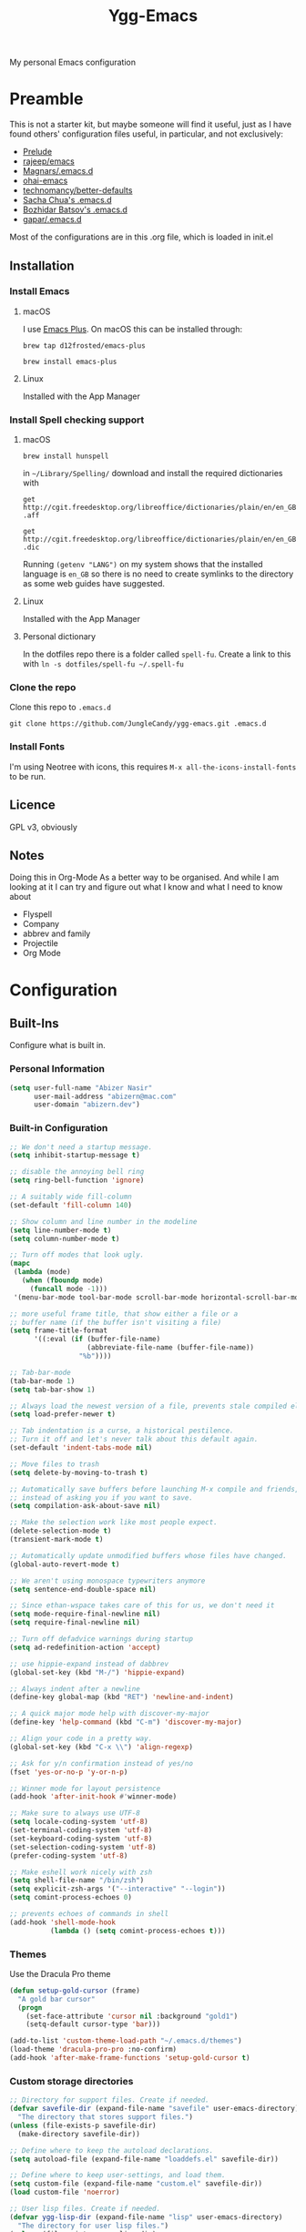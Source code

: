 #+TITLE: Ygg-Emacs
#+STARTUP: indent
My personal Emacs configuration

* Preamble

This is not a starter kit, but maybe someone will find it useful, just as I have found others' configuration files useful, in particular, and not exclusively:

- [[https://github.com/bbatsov/prelude][Prelude]]
- [[https://github.com/rejeep/emacs][rajeep/emacs]]
- [[https://github.com/magnars/.emacs.d][Magnars/.emacs.d]]
- [[https://github.com/bodil/ohai-emacs][ohai-emacs]]
- [[https://github.com/technomancy/better-defaults][technomancy/better-defaults]]
- [[http://pages.sachachua.com/.emacs.d/Sacha.html][Sacha Chua's .emacs.d]]
- [[https://github.com/bbatsov/emacs.d][Bozhidar Batsov's .emacs.d]]
- [[https://github.com/gopar/.emacs.d][gapar/.emacs.d]]

Most of the configurations are in this .org file, which is loaded in init.el

** Installation
*** Install Emacs
**** macOS
I use [[https://github.com/d12frosted/homebrew-emacs-plus][Emacs Plus]]. On macOS this can be installed through:

=brew tap d12frosted/emacs-plus=

=brew install emacs-plus=
**** Linux
Installed with the App Manager
*** Install Spell checking support
**** macOS
=brew install hunspell=

in =~/Library/Spelling/= download and install the required dictionaries with

=get http://cgit.freedesktop.org/libreoffice/dictionaries/plain/en/en_GB.aff=

=get http://cgit.freedesktop.org/libreoffice/dictionaries/plain/en/en_GB.dic=

Running =(getenv "LANG")= on my system shows that the installed language is =en_GB= so there is no need to create symlinks to the directory as some web guides have suggested.
**** Linux
Installed with the App Manager
**** Personal dictionary
In the dotfiles repo there is a folder called =spell-fu=. Create a link to this with =ln -s dotfiles/spell-fu ~/.spell-fu=
*** Clone the repo
Clone this repo to =.emacs.d=

=git clone https://github.com/JungleCandy/ygg-emacs.git .emacs.d=
*** Install Fonts
I'm using Neotree with icons, this requires =M-x all-the-icons-install-fonts= to be run.
** Licence
GPL v3, obviously

** Notes
Doing this in Org-Mode As a better way to be organised. And while I am looking at it I can try and figure out what I know and what I need to know about
- Flyspell 
- Company
- abbrev and family
- Projectile
- Org Mode
  
* Configuration

** Built-Ins
Configure what is built in.
*** Personal Information
#+begin_src emacs-lisp
(setq user-full-name "Abizer Nasir"
      user-mail-address "abizern@mac.com"
      user-domain "abizern.dev")  
#+end_src

*** Built-in Configuration
#+begin_src emacs-lisp
;; We don't need a startup message.
(setq inhibit-startup-message t)

;; disable the annoying bell ring
(setq ring-bell-function 'ignore)

;; A suitably wide fill-column
(set-default 'fill-column 140)

;; Show column and line number in the modeline
(setq line-number-mode t)
(setq column-number-mode t)

;; Turn off modes that look ugly.
(mapc
 (lambda (mode)
   (when (fboundp mode)
     (funcall mode -1)))
 '(menu-bar-mode tool-bar-mode scroll-bar-mode horizontal-scroll-bar-mode))

;; more useful frame title, that show either a file or a
;; buffer name (if the buffer isn't visiting a file)
(setq frame-title-format
      '((:eval (if (buffer-file-name)
                   (abbreviate-file-name (buffer-file-name))
                 "%b"))))

;; Tab-bar-mode
(tab-bar-mode 1)
(setq tab-bar-show 1)

;; Always load the newest version of a file, prevents stale compiled elisp code
(setq load-prefer-newer t)

;; Tab indentation is a curse, a historical pestilence.
;; Turn it off and let's never talk about this default again.
(set-default 'indent-tabs-mode nil)

;; Move files to trash
(setq delete-by-moving-to-trash t)

;; Automatically save buffers before launching M-x compile and friends,
;; instead of asking you if you want to save.
(setq compilation-ask-about-save nil)

;; Make the selection work like most people expect.
(delete-selection-mode t)
(transient-mark-mode t)

;; Automatically update unmodified buffers whose files have changed.
(global-auto-revert-mode t)

;; We aren't using monospace typewriters anymore
(setq sentence-end-double-space nil)

;; Since ethan-wspace takes care of this for us, we don't need it
(setq mode-require-final-newline nil)
(setq require-final-newline nil)

;; Turn off defadvice warnings during startup
(setq ad-redefinition-action 'accept)

;; use hippie-expand instead of dabbrev
(global-set-key (kbd "M-/") 'hippie-expand)

;; Always indent after a newline
(define-key global-map (kbd "RET") 'newline-and-indent)

;; A quick major mode help with discover-my-major
(define-key 'help-command (kbd "C-m") 'discover-my-major)

;; Align your code in a pretty way.
(global-set-key (kbd "C-x \\") 'align-regexp)

;; Ask for y/n confirmation instead of yes/no
(fset 'yes-or-no-p 'y-or-n-p)

;; Winner mode for layout persistence
(add-hook 'after-init-hook #'winner-mode)

;; Make sure to always use UTF-8
(setq locale-coding-system 'utf-8)
(set-terminal-coding-system 'utf-8)
(set-keyboard-coding-system 'utf-8)
(set-selection-coding-system 'utf-8)
(prefer-coding-system 'utf-8)

;; Make eshell work nicely with zsh
(setq shell-file-name "/bin/zsh")
(setq explicit-zsh-args '("--interactive" "--login"))
(setq comint-process-echoes 0)

;; prevents echoes of commands in shell
(add-hook 'shell-mode-hook
          (lambda () (setq comint-process-echoes t)))
#+end_src
*** Themes
Use the Dracula Pro theme
#+begin_src emacs-lisp
(defun setup-gold-cursor (frame)
  "A gold bar cursor"
  (progn
    (set-face-attribute 'cursor nil :background "gold1")
    (setq-default cursor-type 'bar)))

(add-to-list 'custom-theme-load-path "~/.emacs.d/themes")
(load-theme 'dracula-pro-pro :no-confirm)
(add-hook 'after-make-frame-functions 'setup-gold-cursor t)
#+end_src

*** Custom storage directories
#+begin_src emacs-lisp
;; Directory for support files. Create if needed.
(defvar savefile-dir (expand-file-name "savefile" user-emacs-directory)
  "The directory that stores support files.")
(unless (file-exists-p savefile-dir)
  (make-directory savefile-dir))

;; Define where to keep the autoload declarations.
(setq autoload-file (expand-file-name "loaddefs.el" savefile-dir))

;; Define where to keep user-settings, and load them.
(setq custom-file (expand-file-name "custom.el" savefile-dir))
(load custom-file 'noerror)

;; User lisp files. Create if needed.
(defvar ygg-lisp-dir (expand-file-name "lisp" user-emacs-directory)
  "The directory for user lisp files.")
(unless (file-exists-p ygg-lisp-dir)
  (make-directory ygg-lisp-dir))
;; Add the user-lisp directory to the load path.
(add-to-list 'load-path ygg-lisp-dir)

;; store all backup and autosave files in the tmp dir
(setq backup-directory-alist
      `((".*" . ,temporary-file-directory)))
(setq auto-save-file-name-transforms
      `((".*" ,temporary-file-directory t)))
#+end_src

*** Uniquify
Better buffer names if they clash
#+begin_src emacs-lisp
(require 'uniquify)
(setq
 uniquify-buffer-name-style 'forward
 uniquify-separator "/"
 uniquify-after-kill-buffer-p t     ;; rename after killing a buffer
 uniquify-ignore-buffers-re "^\\*") ;; ignore special buffers
#+end_src

** Packages
*** Set up for using packages
#+begin_src emacs-lisp
;; Update package metadata if required
(unless package-archive-contents
  (package-refresh-contents))

(unless (package-installed-p 'use-package)
  (package-install 'use-package))

(require 'use-package)
(setq use-package-always-ensure t)

;; For more verbose startup, uncomment the line below
;; (setq use-package-verbose t)  
#+end_src

For more verbose startup, uncomment the line below
#+begin_src emacs-lisp
(setq use-package-verbose t)
#+end_src
*** Productivity and usability
**** Diminish
Don't clutter the modeline with global minor modes
#+begin_src emacs-lisp
(use-package diminish
  :ensure t)
#+end_src
**** ace-window
Easily move between windows, optimised for Dvorak layout.
| M-o         | Put up indicators to make moving between windows easier |
| C-x C-o     | Swap windows                                            |
| C-u M-o     | Swaps current window with selected window               |
| C-u C-u M-o | Deletes the selected window                             |
#+begin_src emacs-lisp
(use-package ace-window
  :ensure t
  :bind (("M-o" . ace-window)
         ("C-x C-o" . ace-swap-window))
  :config
  (setq aw-keys '(?a ?o ?e ?u ?i ?d ?h ?t ?n)))  
#+end_src

**** avy
Quick navigation by word or character
| C-; | avy-goto-word-1 |
| C-: | avy-goto-char   |
#+begin_src emacs-lisp
(use-package avy
  :ensure t
  :bind (("C-;" . avy-goto-word-1)
         ("C-:" . avy-goto-char)))
#+end_src
**** company
All good IDEs have some interactivity
#+begin_src emacs-lisp
(use-package company
  :init (add-hook 'after-init-hook #'global-company-mode)
  :commands company-mode
  :config
  ;; Enable company-mode globally.
  (global-company-mode +1)
  ;; Except when you're in term-mode.
  (setq company-global-modes '(not term-mode))
  ;; Give Company a decent default configuration.
  (setq company-minimum-prefix-length 2
        company-selection-wrap-around t
        company-show-numbers t
        company-tooltip-align-annotations t
        company-require-match nil
        company-dabbrev-downcase nil
        company-dabbrev-ignore-case nil)
  ;; Sort completion candidates that already occur in the current
  ;; buffer at the top of the candidate list.
  (setq company-transformers '(company-sort-by-occurrence))
  ;; Show documentation where available for selected completion
  ;; after a short delay.

  (use-package company-quickhelp
    :ensure t
    :after (company)
    :config
    (setq company-quickhelp-delay 1)
    (company-quickhelp-mode 1))
  ;; Use C-\ to activate the Company autocompleter.
  ;; We invoke company-try-hard to gather completion candidates from multiple
  ;; sources if the active source isn't being very forthcoming.

  (use-package company-try-hard
    :ensure t
    :after (company)
    :bind ("C-\\" . company-try-hard)
    :config
    (bind-keys :map company-active-map
               ("C-\\" . company-try-hard)))
  :diminish company-mode)  
#+end_src
**** eshell
***** eshell
#+begin_src emacs-lisp
(use-package eshell
  :ensure t)
#+end_src

***** eshell-git-prompt
#+begin_src emacs-lisp
(use-package eshell-git-prompt
  :after shell
  :ensure t)
#+end_src

***** eshell-syntax-highlighting
#+begin_src emacs-lisp
(use-package eshell-syntax-highlighting
  :ensure t
  :config
  (eshell-syntax-highlighting-global-mode +1)
  :init
  (defface eshell-syntax-highlighting-invalid-face
    '((t :inherit diff-error))
    "Face used for invalid Eshell commands."
    :group 'eshell-syntax-highlighting))
#+end_src
**** ethan-wspace
See more at https://github.com/glasserc/ethan-wspace
| C-c c | to clean up a file |
#+begin_src emacs-lisp
(use-package ethan-wspace
  :ensure t
  :commands global-ethan-wspace-mode
  :config (setq mode-require-final-newline nil)
  (global-ethan-wspace-mode 1)
  :bind ("C-c c" . ethan-wspace-clean-all)
  :diminish ethan-wspace-mode)  
#+end_src

**** expand-region
Select successively larger logical units. Works really well with multiple-cursors
| C-=   | Select and expand by logical units   |
| M-C-= | Contract the region be logical units |
#+begin_src emacs-lisp
(use-package expand-region
  :ensure t
  :bind (("C-=" . er/expand-region)
         ("M-C-=" . er/contract-region)))
#+end_src

**** Ivy, Swiper, Counsel

| C-s, C-r | Search in project                   |
| M-x      | Run command                         |
| C-x C-f  | Open File                           |
| C-x b    | Switch buffer                       |
| C-c k    | Search project with ripgrep         |
| C-c g    | Counsel-git - find git tracked file |
| C-C r    | Open recent files list              |

#+begin_src emacs-lisp
;; Ivy: lightweight completion
(use-package ivy
  :diminish
  :init
  (ivy-mode 1)
  :custom
  (ivy-use-virtual-buffers t)
  (ivy-count-format "(%d/%d) ") ;; Show current/total count
  (enable-recursive-minibuffers t)
  (ivy-initial-inputs-alist nil)) ;; Remove '^' from certain prompts

;; Swiper: better search
(use-package swiper
  :bind (("C-s" . swiper)
         ("C-r" . swiper))) ;; Optional: replace isearch backward

;; Counsel: ivy-enhanced commands
(use-package counsel
  :diminish
  :after ivy
  :bind (("M-x" . counsel-M-x)
         ("C-x C-m" . counsel-M-x)
         ("C-x C-f" . counsel-find-file)
         ("C-x b" . counsel-ibuffer)
         ("C-c k" . counsel-rg)
         ("C-c g" . counsel-git)
         ("C-c r" . counsel-recentf))
  :config
  (counsel-mode 1))
;; Nicer display
(use-package ivy-rich
  :after ivy
  :init
  (ivy-rich-mode 1))
#+end_src

**** Projectile
For working in projects, integrated with Ivy, Swiper and Counsel
| C-c p f | Find file in current project |
| C-c p s | Search project with ripgrep  |
| C-c p p | Switch project               |

#+begin_src emacs-lisp
(use-package projectile
  :diminish projectile-mode
  :config
  (projectile-mode 1)
  :custom
  (projectile-completion-system 'ivy)
  (projectile-project-search-path '("~/Developer" "~/Developer/Tools for building" "~/Sites")) ; No depth restriction
  (projectile-sort-order 'recentf)
  :bind-keymap
  ("C-c p" . projectile-command-map))
#+end_src

**** Git support
***** Status & Navigation
| Open Magit status   | C-x g       |
| Refresh status      | g           |
| Cycle sections      | TAB / S-TAB |
| Next / prev section | n / p       |
| Visit file / commit | RET         |

***** Staging / Committing
| Stage file / hunk   | s   |
| Unstage file / hunk | u   |
| Commit              | c c |
| Amend last commit   | c a |
| Push                | P P |
| Pull / Fetch        | F F |

***** Branches / Refs
| Checkout branch | b b |
| Create branch   | b c |
| Merge           | m m |
| Rebase          | r r |
| Delete branch   | b k |
| Rename branch   | b m |

***** Forge – Issues / Pull Requests
| Forge dispatch menu         | # (from magit-status)            |
| List issues                 | # i                              |
| List pull requests          | # p                              |
| Create issue                | M-x forge-create-issue           |
| Create pull request         | M-x forge-create-pullreq         |
| Visit PR for current branch | M-x forge-visit-pullreq          |
| Fetch issues / PRs (sync)   | M-x forge-pull                   |
| Checkout PR branch          | b y / M-x forge-checkout-pullreq |

***** Discussion & Comments
| Add / send comment       | C-c C-c           |
| Reply to comment         | r (on comment)    |
| Add emoji reaction       | :                 |
| View discussion timeline | RET (on issue/PR) |

***** Miscellaneous
| Toggle fine-grained diff    | d                   |
| Edit patch inline           | e                   |
| Resolve merge conflict      | s +C-c ^ (or Ediff) |
| Quit Magit & restore layout | q (winner-undo)     |

***** Bonus Commands (to M-x)
| magit-status        | Open status for current repo        |
| forge-browse-issues | Show issues in Forge buffer         |
| forge-pull          | Sync issues & PRs from remote forge |
| forge-push          | Push issue / PR updates             |

***** Magit
#+begin_src emacs-lisp
(defun my-magit-quit-session ()
  "Quit Magit and restore previous window configuration."
  (interactive)
  (kill-buffer)
  (winner-undo))

(use-package magit
  :commands (magit-status)
  :bind (("C-x g" . magit-status))
  :config
  ;; Make magit-status open in the same window (like fullscreen)
  (setq magit-display-buffer-function #'magit-display-buffer-same-window-except-diff-v1)

  ;; Bind `q` to your custom quit in magit-status
  (define-key magit-status-mode-map (kbd "q") #'my-magit-quit-session))
#+end_src


***** Forge
For GitHub integration - set up for an authenticated gh.
#+begin_src emacs-lisp
(use-package forge
  :after magit)
#+end_src
**** Counsel Projectile Integration
Improves project file search and project switching with Ivy.

| Keybinding | Action                          |
|------------+---------------------------------|
| C-c p f    | Find file in current project    |
| C-c p s    | Search project (ripgrep)        |
| C-c p p    | Switch project (opens Magit)    |

#+begin_src emacs-lisp
(use-package counsel-projectile
  :after (projectile counsel)
  :config
  (counsel-projectile-mode 1)
  :bind (("C-c p f" . counsel-projectile-find-file)
         ("C-c p s" . counsel-projectile-rg)
         ("C-c p p" . counsel-projectile-switch-project)))

;; Open magit-status when switching projects
(setq projectile-switch-project-action #'magit-status)
#+end_src

****** Git + Magit Integration

| Keybinding | Action                         |
|------------+--------------------------------|
| C-c g      | Fuzzy find Git-tracked files   |
| C-c l      | Fuzzy search Git commit log    |

#+begin_src emacs-lisp
;; Use counsel-git to find files tracked by Git
(global-set-key (kbd "C-c g") #'counsel-git)
;; Use counsel-git-log for fuzzy searching Git commits
(global-set-key (kbd "C-c l") #'counsel-git-log)
#+end_src

***** Optional: Better Ivy Sorting and Fuzzy Matching

Adds smarter sorting and global fuzzy matching for all Ivy interfaces
#+begin_src emacs-lisp
;; Optional: Prescient sorting for Ivy
(use-package ivy-prescient
  :after counsel
  :config
  (ivy-prescient-mode 1)
  (prescient-persist-mode 1)
  (setq counsel-M-x-sort-function #'ivy-prescient-sort-function))

;; Optional: Enable fuzzy matching in Ivy
(setq ivy-re-builders-alist
      '((swiper . ivy--regex-plus)
        (t . ivy--regex-ignore-order)))
#+end_src

**** Which Key
Aids discoverability with all these shortcuts
#+begin_src emacs-lisp
(use-package which-key
  :diminish
  :config (which-key-mode))
#+end_src
**** diff-hl
Show changes in a file
#+begin_src emacs-lisp
(use-package diff-hl
  :ensure t
  :hook ((prog-mode . diff-hl-mode)
         (text-mode . diff-hl-mode)
         (magit-pre-refresh . diff-hl-magit-pre-refresh)
         (magit-post-refresh . diff-hl-magit-post-refresh))
  :config
  ;; Enable real-time diff updates
  (diff-hl-flydiff-mode 1)

  ;; Optionally enable diff highlighting in the margin (if fringes are disabled)
  ;; (diff-hl-margin-mode 1)

  ;; Show staged changes (useful if using partial staging in Magit)
  (diff-hl-show-hunk-mouse-mode 1)

  ;; Jump between hunks
  (global-set-key (kbd "C-x v =") 'diff-hl-diff-goto-hunk)
  (global-set-key (kbd "C-x v n") 'diff-hl-next-hunk)
  (global-set-key (kbd "C-x v p") 'diff-hl-previous-hunk)

  ;; Revert hunk
  (global-set-key (kbd "C-x v r") 'diff-hl-revert-hunk))
#+end_src
**** Spell-fu
Modern spelling checker. See note in preamble about personal dictionaries
#+begin_src emacs-lisp
(use-package spell-fu
  :ensure t
  :defer nil  ;; Force loading immediately so functions are defined
  :hook ((text-mode . spell-fu-mode)
         (org-mode . spell-fu-mode)
         (markdown-mode . spell-fu-mode)
         (latex-mode . spell-fu-mode)
         (prog-mode . spell-fu-mode))
  :init
  (setq spell-fu-idle-delay 0.5)
  :config
  (defun ygg/setup-spell-fu-dict ()
    "Set up personal spell-fu dictionary if not already set."
    (when (and (fboundp 'spell-fu-make-dictionary)
               (null spell-fu-dictionary))
      (setq spell-fu-dictionary
            (spell-fu-make-dictionary
             :name 'en_GB
             :wordlist (expand-file-name "en_GB.txt" "~/.spell-fu/")))
      (spell-fu-refresh)))
  (add-hook 'spell-fu-mode-hook #'ygg/setup-spell-fu-dict))



(defun spell-fu-add-word-to-personal-dict ()
  "Add the word at point to personal spell-fu dictionary."
  (interactive)
  (let* ((word (thing-at-point 'word t))
         (file (expand-file-name "en_GB.txt" "~/.spell-fu/")))
    (if (and word (not (string-blank-p word)))
        (progn
          (with-temp-buffer
            (when (file-exists-p file)
              (insert-file-contents file))
            (goto-char (point-max))
            (unless (save-excursion (re-search-backward (concat "^" (regexp-quote word) "$") nil t))
              (insert word "\n")
              (write-region (point-min) (point-max) file))
            (message "Added '%s' to your spell-fu dictionary." word))
          (spell-fu-refresh))
      (message "No word at point."))))

(global-set-key (kbd "C-c w") #'spell-fu-add-word-to-personal-dict)
#+end_src
**** Key-chord
Move like a ninja if I could only remember the chords
| jj | avy-goto-word-1    | Jump forward by word         |
| jl | avy-goto-line      | Jump by line                 |
| jk | avy-goto-char      | 'k' like navigation          |
| jf | avy-goto-subword-0 | Fine grained symbol jumps    |
| xx | counsel M-x        | Easier to reach for than M-x |
#+begin_src emacs-lisp
(use-package key-chord
  :ensure t
  :custom
  (key-chord-two-keys-delay 0.2) ;; adjust to your typing rhythm
  :config
  (key-chord-mode 1)
  (key-chord-define-global "jj" 'avy-goto-word-1)
  (key-chord-define-global "jl" 'avy-goto-line)
  (key-chord-define-global "jk" 'avy-goto-char)
  (key-chord-define-global "jf" 'avy-goto-subword-0)
  (key-chord-define-global "xx" #'counsel-M-x))
#+end_src
**** multiple-cursors
Why edit one line when you can work on many
| C->         | mc/mark-next-like-this      |
| C-<         | mc/mark-previous-like-this  |
| C-c C-c     | mc/mark-all-like-this       |
| C-S-c C-S-c | mc/edit-lines               |
| C-S-c C-S-e | mc/edit-ends-of-lines       |
| C-S-c C-S-a | mc/edit-beginnings-of-lines |
#+begin_src emacs-lisp
(use-package multiple-cursors
  :ensure t
  :commands multiple-cursors-mode
  :bind (("C->" . mc/mark-next-like-this)
         ("C-<" . mc/mark-previous-like-this)
         ("C-c C-<" . mc/mark-all-like-this)
         ("C-S-c C-S-c" . mc/edit-lines)
         ("C-S-c C-S-e" . mc/edit-ends-of-lines)
         ("C-S-c C-S-a" . mc/edit-beginnings-of-lines))
  :config
  (setq mc/list-file (expand-file-name ".mc-lists.el" savefile-dir)))  
#+end_src

**** neotree
| <F5> | neotree-toggle |

Bindings only in Neotree buffer.
| n, p                | next-line, previos-line                          |
| <SPC>, <RET>, <TAB> | Open current item if file, Toggle if directory   |
| U                   | Go up a directory                                |
| g                   | Refresh                                          |
| A                   | Toggle maximise window                           |
| H                   | Toggle display hidden files                      |
| Q                   | Recursively open a directory                     |
| C-c C-n             | Create file (directory if filename ends with //) |
| C-c C-d             | Delete file or directory                         |
| C-c C-r             | Rename file or directory                         |
| C-c C-c             | Change the root of the directory                 |
| C-c C-p             | Copy a file or a directory                       |

#+begin_src emacs-lisp
(use-package neotree
  :ensure t
  :bind ("<f5>" . neotree-toggle)
  :custom
  (neo-theme 'icons)
  (neo-smart-open t)
  (neo-autorefresh t)
  (neo-show-hidden-files t))

(use-package all-the-icons

  :ensure t
  :defer
  :if (display-graphic-p))

(use-package all-the-icons-completion
  :ensure t
  :defer
  :hook (marginalia-mode . #'all-the-icons-completion-marginalia-setup)
  :init
  (all-the-icons-completion-mode))
#+end_src

**** rainbow-mode
Colourise names of colours in certain modes
#+begin_src emacs-lisp
(use-package rainbow-mode
  :ensure t
  :config
  (dolist (mode '(css-mode less-css-mode html-mode web-mode))
    (add-hook (intern (concat (symbol-name mode) "-hook"))
              (lambda () (rainbow-mode))))
  :diminish rainbow-mode)  
#+end_src

**** recentf
Recent File handling
#+begin_src emacs-lisp
(use-package recentf
  :ensure t
  :init
  (setq recentf-save-file (expand-file-name "recentf" savefile-dir)
        recentf-max-saved-items 100
        recentf-max-menu-items 15
        recentf-auto-cleanup 'never
        recentf-exclude
        '("\\COMMIT_EDITMSG\\'"
          ".*-autoloads\\.el\\'"
          ".*/elpa/.*"
          "/tmp/"
          "^/ssh:"
          "^/sudo:"))
  :config
  (recentf-mode 1))
#+end_src

**** savehist
Save history.
#+begin_src emacs-lisp
(use-package savehist
  :config
  (setq savehist-additional-variables
        ;; search entries
        '(search-ring regexp-search-ring)
        ;; save every minute
        savehist-autosave-interval 60
        ;; keep the home clean
        savehist-file (expand-file-name "savehist" savefile-dir))
  (savehist-mode +1))  
#+end_src

**** saveplace
Save point position between sessions.
#+begin_src emacs-lisp
(use-package saveplace
  :ensure t
  :init
  (setq save-place-file (expand-file-name ".places" savefile-dir))
  :config
  (setq-default save-place t))
#+end_src

**** smartparens
Brackets are really, really important
| C-M-f | Move forward across one balanced expression                                   |
| C-M-b | Move backward across one balanced expression                                  |
| C-M-n | Move forward out of one level of parentheses                                  |
| C-M-d | Move forward down one level of sexp                                           |
| C-M-u | Move backward out of one level of parentheses                                 |
| C-M-p | Move backward down one level of sexp                                          |
| C-M-w | Copy the following ARG expressions to the kill-ring (sp-copy-sexp)            |
| M-s   | Unwrap the current list                                                       |
| M-r   | Unwrap the list and kill everything inside expect the next expression         |
| C-)   | Slurp the following list into current by moving the closing delimiter         |
| C-}   | Remove the last sexp in the current list by moving the closing delimiter      |
| C-(   | Slurp the preceding sexp into the current one my moving the opening delimeter |
| C-{   | Barfs backwards                                                               |
| M-S   | Split the list or string at point into two                                    |
| M-J   | Join the sexp before and after the point if they are of the same type         |
| C-M-t | Transpose the expressions around the point                                    |
#+begin_src emacs-lisp
(use-package smartparens
  :diminish
  :ensure t
  :init
  (require 'smartparens-config)
  :hook
  ((emacs-lisp-mode . smartparens-strict-mode)
   (lisp-mode . smartparens-strict-mode)
   (sly-mrepl-mode . smartparens-strict-mode))
  :config
  (smartparens-global-mode t)
  (show-smartparens-global-mode t)
  (setq sp-highlight-pair-overlay nil
        sp-highlight-wrap-overlay nil
        sp-highlight-wrap-tag-overlay nil)
  ;; Avoid pairing backticks in elisp strings
  (sp-local-pair 'emacs-lisp-mode "`" nil :when '(sp-in-string-p))
  :bind
  (("C-M-f" . sp-forward-sexp)
   ("C-M-b" . sp-backward-sexp)
   ("C-M-n" . sp-up-sexp)
   ("C-M-d" . sp-down-sexp)
   ("C-M-u" . sp-backward-up-sexp)
   ("C-M-p" . sp-backward-down-sexp)
   ("C-M-w" . sp-copy-sexp)
   ("M-s" . sp-splice-sexp)
   ("M-r" . sp-splice-sexp-killing-around)
   ("C-)" . sp-forward-slurp-sexp)
   ("C-}" . sp-forward-barf-sexp)
   ("C-(" . sp-backward-slurp-sexp)
   ("C-{" . sp-backward-barf-sexp)
   ("M-S" . sp-split-sexp)
   ("M-J" . sp-join-sexp)
   ("C-M-t" . sp-transpose-sexp)))
#+end_src

**** super-save
Automatically save files
#+begin_src emacs-lisp
(use-package super-save
  :diminish
  :ensure t
  :config
  (super-save-mode +1))  
#+end_src

**** undo-fu
A little simpler than undo tree
| C-z   | Undo |
| C-S-z | Redo |
#+begin_src emacs-lisp
(use-package undo-fu
  :ensure t
  :config
  (global-unset-key (kbd "C-z"))
  (global-set-key (kbd "C-z") 'undo-fu-only-undo)
  (global-set-key (kbd "C-S-z") 'undo-fu-only-redo))  
#+end_src

**** zop-to-char
A better version of zap-to-char.
#+begin_src emacs-lisp
(use-package zop-to-char
  :ensure t
  :bind
  (("M-z" . zop-up-to-char)
   ("M-Z" . zop-to-char)))  
#+end_src

**** F for filepaths
#+begin_src emacs-lisp
(use-package f
  :ensure t)
#+end_src

*** Writing Modes
**** markdown-mode
Mostly the mode hooks and a couple of keybindings
| M-n | Add line below |
| M-p | Add line above |
#+begin_src emacs-lisp
(use-package markdown-mode
  :ensure t
  :mode ("\\.md\\'" "\\.markdown\\'")
  :hook ((markdown-mode . visual-line-mode)
         (markdown-mode . spell-fu-mode))
  :bind (:map markdown-mode-map
              ("M-n" . open-line-below)
              ("M-p" . open-line-above)))
#+end_src


**** Latex
#+begin_src emacs-lisp
(use-package tex
  :ensure auctex
  :hook ((LaTeX-mode . visual-line-mode)
         (LaTeX-mode . spell-fu-mode)
         (LaTeX-mode . LaTeX-math-mode)
         (LaTeX-mode . turn-on-reftex))
  :custom
  (TeX-auto-save t)
  (TeX-parse-self t)
  (TeX-save-query nil)
  (TeX-PDF-mode t)
  (TeX-source-correlate-mode t)
  (TeX-source-correlate-start-server t)
  ;; Default to latexmk
  (TeX-command-default "LatexMk")
  (TeX-command-list
   '(("LatexMk" "latexmk -pdf -interaction=nonstopmode -synctex=1 %s"
      TeX-run-TeX nil t
      :help "Run LatexMk")))
  ;; View PDFs with PDF Tools if available
  (TeX-view-program-selection
   '((output-pdf "PDF Tools"))))
#+end_src

**** PDF Viewer integration
#+begin_src emacs-lisp
(use-package pdf-tools
  :ensure t
  :config
  (pdf-tools-install)
  ;; Auto-refresh the PDF when the file changes
  (add-hook 'TeX-after-compilation-finished-functions
            #'TeX-revert-document-buffer))
#+end_src
**** Core Org Configuration
#+begin_src emacs-lisp
(use-package org
  :ensure t
  :after yasnippet
  :hook ((org-mode . visual-line-mode)
         (org-mode . yas-minor-mode))
  :bind (:map org-mode-map
              ("M-j" . org-metaup)
              ("M-k" . org-metadown)
              ("C-c t" . yas-next-field))
  :config
  (setq org-directory "~/Documents/Org"
        org-metadir (concat org-directory "_orgmata/")
        org-default-notes-file (concat org-directory "refile.org")
        org-archive-location (concat org-metadir "archive.org::date-tree")
        org-agenda-files '("~/Documents/Org/")
        org-startup-indented t
        org-src-tab-acts-natively t
        org-src-fontify-natively t
        org-src-preserve-indentation t
        org-edit-src-content-indentation 0))

(defun ygg/fix-org-tab-width ()
  "Ensure tab-width is 8 in Org mode buffers to satisfy parser requirements."
  (setq-local tab-width 8))

(add-hook 'org-mode-hook #'ygg/fix-org-tab-width)
#+end_src

**** Org Visual Enhancements
#+begin_src emacs-lisp
(use-package org-bullets
  :ensure t
  :hook (org-mode . org-bullets-mode))

(setq org-pretty-entities t)
#+end_src

**** Org Writing & Note Tools
#+begin_src emacs-lisp
(use-package org-cliplink
  :ensure t
  :after org
  :bind (:map org-mode-map
              ("C-c M-l" . org-cliplink)))
#+end_src

**** Org Agenda & GTD
#+begin_src emacs-lisp
(with-eval-after-load 'org
  (setq org-todo-keywords '((sequence "TODO(t)" "NEXT(n)" "|" "DONE(d)")
                            (sequence "DRAFT(r)" "|" "PUBLISH(p)"))
        org-use-fast-todo-selection t
        org-log-done 'time
        org-treat-S-cursor-todo-selection-as-state-change nil))
#+end_src

**** Org Export & Publishing
#+begin_src emacs-lisp
(with-eval-after-load 'ox-latex
  (add-to-list 'org-latex-classes
               '("article"
                 "\\documentclass[a4paper]{scrartcl}
  \\usepackage[utf8]{inputenc}
  \\usepackage{amsmath}
  \\usepackage{amssymb}
  \\usepackage{fullpage}"
                 ("\\section{%s}" . "\\section*{%s}")
                 ("\\subsection{%s}" . "\\subsection*{%s}")
                 ("\\subsubsection{%s}" . "\\subsubsection*{%s}")
                 ("\\paragraph{%s}" . "\\paragraph*{%s}")
                 ("\\subparagraph{%s}" . "\\subparagraph*{%s}")))

  (add-to-list 'org-latex-classes
               '("tufte-handout"
                 "\\documentclass[a4paper]{tufte-handout}
  \\usepackage[utf8]{inputenc}
  \\usepackage{amsmath}
  \\usepackage{amssymb}"
                 ("\\section{%s}" . "\\section*{%s}")
                 ("\\subsection{%s}" . "\\subsection*{%s}")
                 ("\\paragraph{%s}" . "\\paragraph*{%s}")
                 ("\\subparagraph{%s}" . "\\subparagraph*{%s}"))))

(use-package ox-hugo
  :ensure t
  :after ox)
#+end_src

**** Org Extensions
#+begin_src emacs-lisp
(use-package org-drill
  :ensure t
  :config
  (add-to-list 'org-modules 'org-drill)
  (setq org-drill-add-random-noise-to-intervals-p t
        org-drill-learn-fraction 0.25))
#+end_src

**** Org Global Keybindings
#+begin_src emacs-lisp
(global-set-key (kbd "C-c l") #'org-store-link)
(global-set-key (kbd "C-c a") #'org-agenda)
(global-set-key (kbd "C-c c") #'org-capture)
#+end_src

** Programming Support

*** Helpers
**** editorconfig
Be more explicit about layout
#+begin_src emacs-lisp
(use-package editorconfig
  :ensure t
  :config (editorconfig-mode +1))
#+end_src
**** YASnippets
#+begin_src emacs-lisp
(use-package yasnippet
  :ensure t
  :init
  (progn
    (add-hook 'after-save-hook
              (lambda ()
                (when (eql major-mode 'snippet-mode)
                  (yas-reload-all))))
    (setq yas-snippet-dirs (list (f-expand "snippets" user-emacs-directory)))
    (setq yas-indent-line 'auto)
    (yas-global-mode 1))
  :mode ("\\.yasnippet" . snippet-mode))
#+end_src
**** Flycheck
#+begin_src emacs-lisp
(use-package flycheck
  :ensure t
  :init (global-flycheck-mode))
#+end_src
**** LSP Support
#+begin_src emacs-lisp
;; Global LSP configuration
(use-package lsp-mode
  :ensure t
  :hook ((swift-mode . lsp)
         (go-mode . lsp)
         (python-mode . lsp))
  :commands lsp
  :custom
  (lsp-eldoc-enable-hover nil)) ;; Let lsp-ui handle hover

(use-package lsp-ui
  :ensure t
  :hook (lsp-mode . lsp-ui-mode)
  :custom
  (lsp-ui-doc-enable t)
  (lsp-ui-doc-show-with-cursor t)
  (lsp-ui-sideline-enable t))
#+end_src
*** Swift Development
My primary language. I should be able to use it on Linux as well.

First, locate `sourcekit-lsp`:
#+begin_src emacs-lisp
(defun find-sourcekit-lsp ()
  (or (executable-find "sourcekit-lsp")
      (and (eq system-type 'darwin)
           (string-trim (shell-command-to-string "xcrun -f sourcekit-lsp")))
      "sourcekit-lsp"))
#+end_src

Enable `swift-mode` and hook it up to LSP:
#+begin_src emacs-lisp
(use-package swift-mode
  :ensure t
  :mode "\\.swift\\'"
  :interpreter "swift")

(use-package lsp-sourcekit
  :ensure t
  :after lsp-mode
  :custom
  (lsp-sourcekit-executable (find-sourcekit-lsp)))

#+end_src
*** Common-lisp
I use SLY not Slime
| M-h | sly-documentation-lookup |
#+begin_src emacs-lisp
(defun lisp-program-location ()
  "Return the SBCL path based on OS."
  (cond
   ((eq system-type 'darwin) "/opt/homebrew/bin/sbcl")      ;; macOS
   ((eq system-type 'gnu/linux) "ros run")                  ;; Linux via Roswell
   (t "sbcl")))                                             ;; fallback

(use-package sly
  :ensure t
  :init
  (setq inferior-lisp-program (lisp-program-location))
  :config
  (define-key sly-prefix-map (kbd "M-h") 'sly-documentation-lookup))
#+end_src
*** Python Development
Active with venv, once I figure out how to do that.
Run =M-x python-activate= and point it at the =.venv= directory, although there is now a hook to point to one at the root of a project.
#+begin_src emacs-lisp
(use-package pyvenv
  :ensure t
  :config
  (pyvenv-mode 1))

(use-package blacken
  :ensure t
  :hook (python-mode . blacken-mode)
  :custom (blacken-line-length 88))

(use-package py-isort
  :ensure t
  :hook (before-save . py-isort-before-save))

(defun ygg/auto-pyvenv-activate ()
  "Auto-activate local .venv if present."
  (let ((root (locate-dominating-file default-directory ".venv")))
    (when root
      (pyvenv-activate (expand-file-name ".venv" root)))))

(add-hook 'python-mode-hook #'ygg/auto-pyvenv-activate)

#+end_src
*** Go Mode
#+begin_src emacs-lisp
(use-package go-mode
  :ensure t
  :mode "\\.go\\'"
  :hook ((before-save . gofmt-before-save)))
#+end_src

*** web-mode
| C-c C-r | Mark the tag we're in and it's pair for renaming |
#+begin_src emacs-lisp
(defun my-web-mode-hook ()
  (setq web-mode-markup-indent-offset 2
        web-mode-css-indent-offset 2
        web-mode-code-indent-offset 2))

(use-package web-mode
  :ensure t
  :mode (;; Want to use web-mode for HTML, not default html-mode.
         ("\\.html?\\'" . web-mode)
         ;; Add some extensions as per web-mode docs
         ("\\.phtml\\'" . web-mode)
         ("\\.tpl\\.php\\'" . web-mode)
         ("\\.[agj]sp\\'" . web-mode)
         ("\\.erb\\'" . web-mode)
         ("\\.mustache\\'" . web-mode)
         ("\\.djhtml\\'" . web-mode))
  :hook (web-mode . my-web-mode-hook)
  :config
  (setq-default web-mode-enable-auto-pairing t
                web-mode-enable-auto-closing t
                web-mode-enable-auto-quoting t
                web-mode-enable-css-colorization t
                web-mode-enable-comment-keywords t
                web-mode-enable-current-column-highlight t)
  (bind-keys :map web-mode-map
             ("C-c C-r" . 'mc/mark-sgml-tag-pair)))
#+end_src

**** json-mode
| C-c <tab> | Beautify | 
#+begin_src emacs-lisp
(use-package json-mode
  :ensure t
  :mode "\\.json\\'"
  :hook ((json-mode . spell-fu-mode)
         (json-mode . smartparens-strict-mode))
  :bind (:map json-mode-map
              ("C-c <tab>" . json-mode-beautify)))
#+end_src


** Helper Functions
**** goto-line-with-feedback
| M-g M-g | Show line numbers temporarily and prompt for the line to move to |         
#+begin_src emacs-lisp
(defun goto-line-with-feedback ()
  "Show line numbers temporarily, while prompting for the line number input."
  (interactive)
  (unwind-protect
      (progn
        (display-line-numbers-mode 1)
        (call-interactively 'goto-line))
    (display-line-numbers-mode -1)))

;; Remaps goto-line so that line numbers are turned on only when needed. M-g M-g
(global-set-key [remap goto-line] 'goto-line-with-feedback)  
#+end_src

**** json-format
Pretty print JSON using the Python helper function
#+begin_src emacs-lisp
(defun json-format ()
  "Reformats the JSON in the region for humans."
  (interactive)
  (save-excursion
    (shell-command-on-region (mark) (point) "python -m json.tool" (buffer-name) t)))
#+end_src

**** Custom Date insertion
| C-c C-d         | 13/4/2024                    |
| C-u C-t C-d     | 2024-04-13                   |
| C-u C-u C-d C-d | Tuesday, April 13, 2024      |
| C-c C-t         | ISO 8601 formatted date/time |

#+begin_src emacs-lisp
;; Insert Date
;; Usage
;; - `C-c C-d` -> 13/04/2024
;; - `C-u C-c C-d` -> 2024-04-13
;; - `C-u C-u C-d C-d` -> Tuesday, April 13, 2024
(defun ygg-insert-date (prefix)
  "Insert the current date. With prefix-argument use ISO format. With two
        prefix arguments, write out the day and month name"
  (interactive "P")
  (let ((format (cond
                 ((not prefix) "%d/%m/%Y")
                 ((equal prefix '(4)) "%F")
                 ((equal prefix '(16)) "%A, %B %d, %Y")))
        (system-time-locale "en_GB"))
    (insert (format-time-string format))))

(defun ygg-insert-iso-date-time ()
  "Insert the current date in ISO format for UTC"
  (interactive)
  (insert (format-time-string "%FT%T%z" nil "UTC")))

(global-set-key (kbd "C-c C-d") 'ygg-insert-date)
(global-set-key (kbd "C-c C-t") 'ygg-insert-iso-date-time)
#+end_src

**** ygg/wrap-with
Wrapper for parentheses
#+begin_src emacs-lisp
(defun ygg/wrap-with (s)
  "Create a wrapper function for smartparens using S."
  `(lambda (&optional arg)
     (interactive "P")
     (sp-wrap-with-pair ,s)))  
#+end_src


** Key Bindings
*** Xcode Line up/down
| M-S-] | Move line up   |
| M-S-[ | Move line down |

#+begin_src emacs-lisp
;; Xcode binding to move line up
(defun ygg/move-line-up ()
  "Move the current line up"
  (interactive)
  (transpose-lines 1)
  (forward-line -2)
  (indent-according-to-mode))

(global-set-key (kbd "M-s-]")
                (lambda ()
                  (interactive)
                  (ygg/move-line-up)))

;; Xcode binding to move line down
(defun ygg/move-line-down ()
  "Move the current line down"
  (interactive)
  (forward-line 1)
  (transpose-lines 1)
  (forward-line -1)
  (indent-according-to-mode))

(global-set-key (kbd "M-s-[")
                (lambda ()
                  (interactive)
                  (ygg/move-line-down)))  
#+end_src

*** Better Movement
#+begin_src emacs-lisp
;; Move about more quickly
;; move about in steps of 5 with C-S insteard of just C-
(global-set-key (kbd "C-S-n")
                (lambda ()
                  (interactive)
                  (ignore-errors (forward-line 5))))

(global-set-key (kbd "C-S-p")
                (lambda ()
                  (interactive)
                  (ignore-errors (forward-line -5))))

(global-set-key (kbd "C-S-f")
                (lambda ()
                  (interactive)
                  (ignore-errors (forward-char 5))))

(global-set-key (kbd "C-S-b")
                (lambda ()
                  (interactive)
                  (ignore-errors (backward-char 5))))
#+end_src
